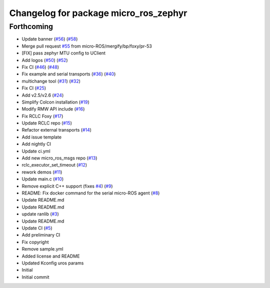^^^^^^^^^^^^^^^^^^^^^^^^^^^^^^^^^^^^^^
Changelog for package micro_ros_zephyr
^^^^^^^^^^^^^^^^^^^^^^^^^^^^^^^^^^^^^^

Forthcoming
-----------
* Update banner (`#56 <https://github.com/micro-ROS/micro_ros_zephyr_module/issues/56>`_) (`#58 <https://github.com/micro-ROS/micro_ros_zephyr_module/issues/58>`_)
* Merge pull request `#55 <https://github.com/micro-ROS/micro_ros_zephyr_module/issues/55>`_ from micro-ROS/mergify/bp/foxy/pr-53
* [FIX] pass zephyr MTU config to UClient
* Add logos (`#50 <https://github.com/micro-ROS/micro_ros_zephyr_module/issues/50>`_) (`#52 <https://github.com/micro-ROS/micro_ros_zephyr_module/issues/52>`_)
* Fix CI (`#46 <https://github.com/micro-ROS/micro_ros_zephyr_module/issues/46>`_) (`#48 <https://github.com/micro-ROS/micro_ros_zephyr_module/issues/48>`_)
* Fix example and serial transports (`#36 <https://github.com/micro-ROS/micro_ros_zephyr_module/issues/36>`_) (`#40 <https://github.com/micro-ROS/micro_ros_zephyr_module/issues/40>`_)
* multichange tool (`#31 <https://github.com/micro-ROS/micro_ros_zephyr_module/issues/31>`_) (`#32 <https://github.com/micro-ROS/micro_ros_zephyr_module/issues/32>`_)
* Fix CI (`#25 <https://github.com/micro-ROS/micro_ros_zephyr_module/issues/25>`_)
* Add v2.5/v2.6 (`#24 <https://github.com/micro-ROS/micro_ros_zephyr_module/issues/24>`_)
* Simplify Colcon installation (`#19 <https://github.com/micro-ROS/micro_ros_zephyr_module/issues/19>`_)
* Modify RMW API include (`#16 <https://github.com/micro-ROS/micro_ros_zephyr_module/issues/16>`_)
* Fix RCLC Foxy (`#17 <https://github.com/micro-ROS/micro_ros_zephyr_module/issues/17>`_)
* Update RCLC repo (`#15 <https://github.com/micro-ROS/micro_ros_zephyr_module/issues/15>`_)
* Refactor external transports (`#14 <https://github.com/micro-ROS/micro_ros_zephyr_module/issues/14>`_)
* Add issue template
* Add nightly CI
* Update ci.yml
* Add new micro_ros_msgs repo (`#13 <https://github.com/micro-ROS/micro_ros_zephyr_module/issues/13>`_)
* rclc_executor_set_timeout (`#12 <https://github.com/micro-ROS/micro_ros_zephyr_module/issues/12>`_)
* rework demos (`#11 <https://github.com/micro-ROS/micro_ros_zephyr_module/issues/11>`_)
* Update main.c (`#10 <https://github.com/micro-ROS/micro_ros_zephyr_module/issues/10>`_)
* Remove explicit C++ support (fixes `#4 <https://github.com/micro-ROS/micro_ros_zephyr_module/issues/4>`_) (`#9 <https://github.com/micro-ROS/micro_ros_zephyr_module/issues/9>`_)
* README: Fix docker command for the serial micro-ROS agent (`#8 <https://github.com/micro-ROS/micro_ros_zephyr_module/issues/8>`_)
* Update README.md
* Update README.md
* update ranlib (`#3 <https://github.com/micro-ROS/micro_ros_zephyr_module/issues/3>`_)
* Update README.md
* Update CI (`#5 <https://github.com/micro-ROS/micro_ros_zephyr_module/issues/5>`_)
* Add preliminary CI
* Fix copyright
* Remove sample.yml
* Added license and README
* Updated Kconfig uros params
* Initial
* Initial commit

